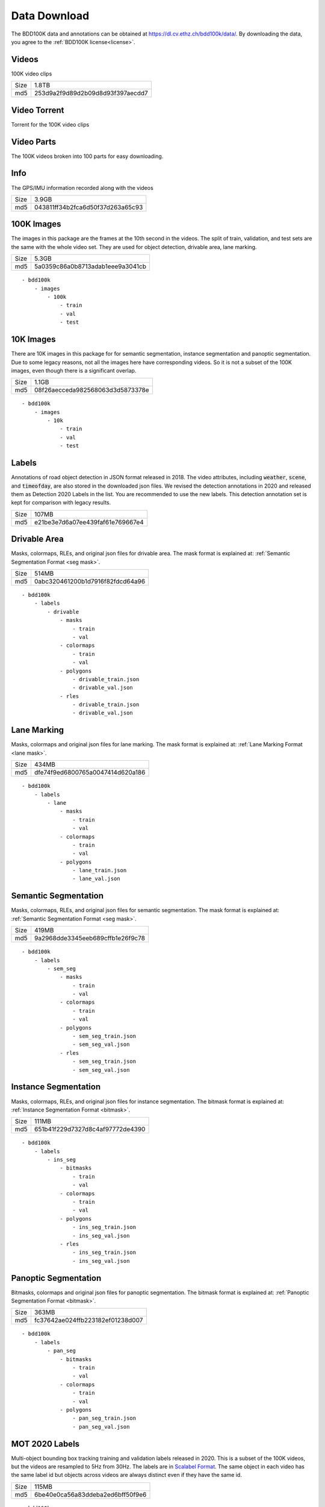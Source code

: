 .. default-role:: code

Data Download
---------------

The BDD100K data and annotations can be obtained at
https://dl.cv.ethz.ch/bdd100k/data/. By downloading the data, you agree to the
:ref:`BDD100K license<license>`.

Videos
~~~~~~

100K video clips

+------+----------------------------------+
| Size | 1.8TB                            |
+------+----------------------------------+
| md5  | 253d9a2f9d89d2b09d8d93f397aecdd7 |
+------+----------------------------------+


Video Torrent
~~~~~~~~~~~~~

Torrent for the 100K video clips


Video Parts
~~~~~~~~~~~~
The 100K videos broken into 100 parts for easy downloading.

Info
~~~~

The GPS/IMU information recorded along with the videos

+------+----------------------------------+
| Size | 3.9GB                            |
+------+----------------------------------+
| md5  | 043811ff34b2fca6d50f37d263a65c93 |
+------+----------------------------------+


100K Images
~~~~~~~~~~~~

The images in this package are the frames at the 10th second in the videos.
The split of train, validation, and test sets are the same with the whole video set.
They are used for object detection, drivable area, lane marking.

+------+----------------------------------+
| Size | 5.3GB                            |
+------+----------------------------------+
| md5  | 5a0359c86a0b8713adab1eee9a3041cb |
+------+----------------------------------+

:: 

    - bdd100k
        - images
            - 100k
                - train
                - val
                - test

10K Images
~~~~~~~~~~~~

There are 10K images in this package for for semantic segmentation, instance
segmentation and panoptic segmentation. Due to some legacy reasons, not all the
images here have corresponding videos. So it is not a subset of the 100K images,
even though there is a significant overlap.

+------+----------------------------------+
| Size | 1.1GB                            |
+------+----------------------------------+
| md5  | 08f26aecceda982568063d3d5873378e |
+------+----------------------------------+

:: 

    - bdd100k
        - images
            - 10k
                - train
                - val
                - test


Labels
~~~~~~~

Annotations of road object detection in JSON format released
in 2018. The video attributes, including `weather`, `scene`, and `timeofday`,
are also stored in the downloaded json files. We revised the detection annotations in 2020
and released them as Detection 2020 Labels in the list. You are recommended to
use the new labels. This detection annotation set is kept for comparison with
legacy results.

+------+----------------------------------+
| Size | 107MB                            |
+------+----------------------------------+
| md5  | e21be3e7d6a07ee439faf61e769667e4 |
+------+----------------------------------+

Drivable Area
~~~~~~~~~~~~~~

Masks, colormaps, RLEs, and original json files for drivable area.
The mask format is explained at: :ref:`Semantic Segmentation Format <seg mask>`.

+------+----------------------------------+
| Size | 514MB                            |
+------+----------------------------------+
| md5  | 0abc320461200b1d7916f82fdcd64a96 |
+------+----------------------------------+

:: 

    - bdd100k
        - labels
            - drivable
                - masks
                    - train
                    - val
                - colormaps
                    - train
                    - val
                - polygons
                    - drivable_train.json
                    - drivable_val.json
                - rles
                    - drivable_train.json
                    - drivable_val.json


Lane Marking
~~~~~~~~~~~~~~

Masks, colormaps and original json files for lane marking.
The mask format is explained at: :ref:`Lane Marking Format <lane mask>`.

+------+----------------------------------+
| Size | 434MB                            |
+------+----------------------------------+
| md5  | dfe74f9ed6800765a0047414d620a186 |
+------+----------------------------------+

:: 

    - bdd100k
        - labels
            - lane 
                - masks
                    - train
                    - val
                - colormaps
                    - train
                    - val
                - polygons
                    - lane_train.json
                    - lane_val.json


Semantic Segmentation
~~~~~~~~~~~~~~~~~~~~~~

Masks, colormaps, RLEs, and original json files for semantic segmentation.
The mask format is explained at: :ref:`Semantic Segmentation Format <seg mask>`.

+------+----------------------------------+
| Size | 419MB                            |
+------+----------------------------------+
| md5  | 9a2968dde3345eeb689cffb1e26f9c78 |
+------+----------------------------------+

:: 

    - bdd100k
        - labels
            - sem_seg 
                - masks
                    - train
                    - val
                - colormaps
                    - train
                    - val
                - polygons
                    - sem_seg_train.json
                    - sem_seg_val.json
                - rles
                    - sem_seg_train.json
                    - sem_seg_val.json


Instance Segmentation
~~~~~~~~~~~~~~~~~~~~~~

Masks, colormaps, RLEs, and original json files for instance segmentation.
The bitmask format is explained at: :ref:`Instance Segmentation Format <bitmask>`.

+------+----------------------------------+
| Size | 111MB                            |
+------+----------------------------------+
| md5  | 651b41f229d7327d8c4af97772de4390 |
+------+----------------------------------+


:: 

    - bdd100k
        - labels
            - ins_seg
                - bitmasks
                    - train
                    - val
                - colormaps
                    - train
                    - val
                - polygons
                    - ins_seg_train.json
                    - ins_seg_val.json
                - rles
                    - ins_seg_train.json
                    - ins_seg_val.json


Panoptic Segmentation
~~~~~~~~~~~~~~~~~~~~~~

Bitmasks, colormaps and original json files for panoptic segmentation.
The bitmask format is explained at: :ref:`Panoptic Segmentation Format <bitmask>`.

+------+----------------------------------+
| Size | 363MB                            |
+------+----------------------------------+
| md5  | fc37642ae024ffb223182ef01238d007 |
+------+----------------------------------+


:: 

    - bdd100k
        - labels
            - pan_seg
                - bitmasks
                    - train
                    - val
                - colormaps
                    - train
                    - val
                - polygons
                    - pan_seg_train.json
                    - pan_seg_val.json


MOT 2020 Labels
~~~~~~~~~~~~~~~~

Multi-object bounding box tracking training and validation labels released in 2020.
This is a subset of the 100K videos, but the videos are resampled to 5Hz from 30Hz. The labels are in `Scalabel Format
<https://doc.scalabel.ai/format.html>`_. The same object in each video has the same 
label id but objects across videos are always distinct even if they have the same id.

+------+----------------------------------+
| Size | 115MB                            |
+------+----------------------------------+
| md5  | 6be40e0ca56a83ddeba2ed6bff50f9e6 |
+------+----------------------------------+

:: 

    - bdd100k
        - labels
            - box_track_20
                - train
                - val


MOT 2020 Images
~~~~~~~~~~~~~~~~

Multi-object bounding box tracking videos in frames released in 2020.
The videos are a subset of the 100K videos, but they are resampled to 5Hz from 30Hz.


:: 

    - bdd100k
        - images
            - track
                - train
                - val
                - test


Detection 2020 Labels
~~~~~~~~~~~~~~~~~~~~~~

Multi-object detection validation and testing labels released in 2020. This is
for the same set of images in the previous key frame annotation. However, this
annotation went through the additional quality check. The original detection set
is deprecated.

+------+----------------------------------+
| Size | 53MB                             |
+------+----------------------------------+
| md5  | b86a3e1b7edbcad421b7dad2b3987c94 |
+------+----------------------------------+

:: 

    - bdd100k
        - labels
            - det_20
                - det_train.json
                - det_val.json

MOTS 2020 Labels
~~~~~~~~~~~~~~~~~

Multi-object tracking and segmentation training and validation labels released in 2020
The bitmask format is explained at: :ref:`Instance Segmentation Format <bitmask>`.


+------+----------------------------------+
| Size | 452MB                            |
+------+----------------------------------+
| md5  | 8822a8b72c2c6719f4573bc4d7077020 |
+------+----------------------------------+

:: 

    - bdd100k
        - labels
            - seg_track_20
                - bitmasks
                    - train
                    - val
                - colormaps
                    - train
                    - val
                - polygons
                    - train
                    - val
                - rles
                    - train
                    - val

MOTS 2020 Images
~~~~~~~~~~~~~~~~~

Multi-object tracking and segmentation videos in frames released in 2020. This is a subset of `MOT 2020 Images`_.

+------+----------------------------------+
| Size | 5.4GB                            |
+------+----------------------------------+
| md5  | 7c52a52f3c9cc880c91b264870a1d4bb |
+------+----------------------------------+

:: 

    - bdd100k
        - images
            - seg_track_20
                - train
                - val
                - test

Pose Estimation Labels
~~~~~~~~~~~~~~~~~~~~~~

Pose estimation training and validation labels.

+------+----------------------------------+
| Size | 17MB                             |
+------+----------------------------------+
| md5  | 2e8738d3fd0ac432e64d9a72df2f7aa4 |
+------+----------------------------------+

:: 

    - bdd100k
        - labels
            - pose_21
                - pose_train.json
                - pose_val.json

